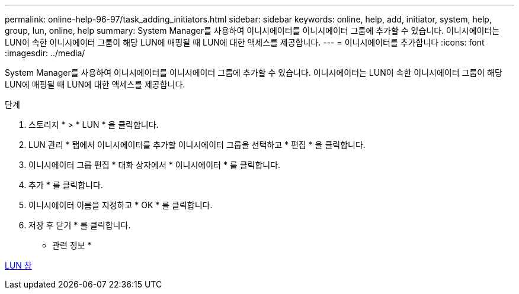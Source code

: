 ---
permalink: online-help-96-97/task_adding_initiators.html 
sidebar: sidebar 
keywords: online, help, add, initiator, system, help, group, lun, online, help 
summary: System Manager를 사용하여 이니시에이터를 이니시에이터 그룹에 추가할 수 있습니다. 이니시에이터는 LUN이 속한 이니시에이터 그룹이 해당 LUN에 매핑될 때 LUN에 대한 액세스를 제공합니다. 
---
= 이니시에이터를 추가합니다
:icons: font
:imagesdir: ../media/


[role="lead"]
System Manager를 사용하여 이니시에이터를 이니시에이터 그룹에 추가할 수 있습니다. 이니시에이터는 LUN이 속한 이니시에이터 그룹이 해당 LUN에 매핑될 때 LUN에 대한 액세스를 제공합니다.

.단계
. 스토리지 * > * LUN * 을 클릭합니다.
. LUN 관리 * 탭에서 이니시에이터를 추가할 이니시에이터 그룹을 선택하고 * 편집 * 을 클릭합니다.
. 이니시에이터 그룹 편집 * 대화 상자에서 * 이니시에이터 * 를 클릭합니다.
. 추가 * 를 클릭합니다.
. 이니시에이터 이름을 지정하고 * OK * 를 클릭합니다.
. 저장 후 닫기 * 를 클릭합니다.


* 관련 정보 *

xref:reference_luns_window.adoc[LUN 창]
